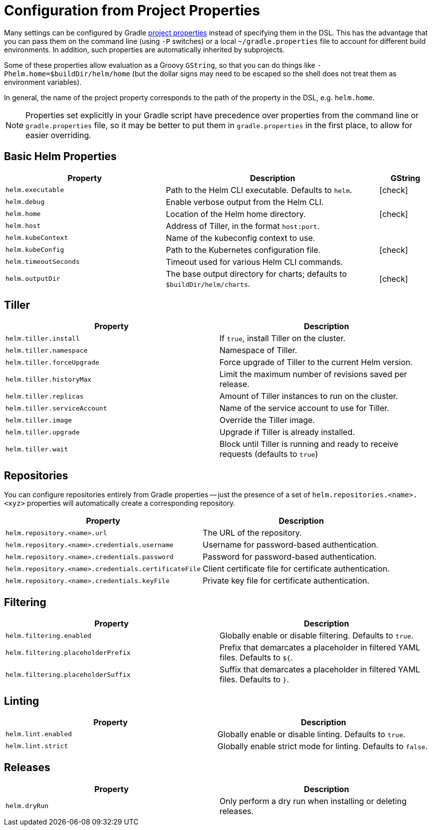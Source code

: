 = Configuration from Project Properties

Many settings can be configured by Gradle
https://docs.gradle.org/current/userguide/build_environment.html#sec:gradle_configuration_properties[project properties]
instead of specifying them in the DSL. This has the advantage that you can pass them on the command line
(using `-P` switches) or a local `~/gradle.properties` file to account for different build environments.
In addition, such properties are automatically inherited by subprojects.

Some of these properties allow evaluation as a Groovy `GString`, so that you can do things like
`-Phelm.home=$buildDir/helm/home` (but the dollar signs may need to be escaped so the shell does not
treat them as environment variables).

In general, the name of the project property corresponds to the path of the property in the DSL,
e.g. `helm.home`.

NOTE: Properties set explicitly in your Gradle script have precedence over properties from the command line
or `gradle.properties` file, so it may be better to put them in `gradle.properties` in the first place, to
allow for easier overriding.

== Basic Helm Properties

[cols="3,4,1"]
|===
| Property | Description | GString

| `helm.executable`
| Path to the Helm CLI executable. Defaults to `helm`.
| icon:check[]

| `helm.debug`
| Enable verbose output from the Helm CLI.
|

| `helm.home`
| Location of the Helm home directory.
| icon:check[]

| `helm.host`
| Address of Tiller, in the format `host:port`.
|

| `helm.kubeContext`
| Name of the kubeconfig context to use.
|

| `helm.kubeConfig`
| Path to the Kubernetes configuration file.
| icon:check[]

| `helm.timeoutSeconds`
| Timeout used for various Helm CLI commands.
|

| `helm.outputDir`
| The base output directory for charts; defaults to `$buildDir/helm/charts`.
| icon:check[]
|===

== Tiller

[cols="2*"]
|===
| Property | Description

| `helm.tiller.install`
| If `true`, install Tiller on the cluster.

| `helm.tiller.namespace`
| Namespace of Tiller.

| `helm.tiller.forceUpgrade`
| Force upgrade of Tiller to the current Helm version.

| `helm.tiller.historyMax`
| Limit the maximum number of revisions saved per release.

| `helm.tiller.replicas`
| Amount of Tiller instances to run on the cluster.

| `helm.tiller.serviceAccount`
| Name of the service account to use for Tiller.

| `helm.tiller.image`
| Override the Tiller image.

| `helm.tiller.upgrade`
| Upgrade if Tiller is already installed.

| `helm.tiller.wait`
| Block until Tiller is running and ready to receive requests (defaults to `true`)

|===

== Repositories

You can configure repositories entirely from Gradle properties -- just the presence of a set of
`helm.repositories.<name>.<xyz>` properties will automatically create a corresponding repository.

[cols="2*"]
|===
| Property | Description

| `helm.repository.<name>.url`
| The URL of the repository.

| `helm.repository.<name>.credentials.username`
| Username for password-based authentication.

| `helm.repository.<name>.credentials.password`
| Password for password-based authentication.

| `helm.repository.<name>.credentials.certificateFile`
| Client certificate file for certificate authentication.

| `helm.repository.<name>.credentials.keyFile`
| Private key file for certificate authentication.
|===

== Filtering

[cols="2*"]
|===
| Property | Description

| `helm.filtering.enabled`
| Globally enable or disable filtering. Defaults to `true`.

| `helm.filtering.placeholderPrefix`
| Prefix that demarcates a placeholder in filtered YAML files. Defaults to `${`.

| `helm.filtering.placeholderSuffix`
| Suffix that demarcates a placeholder in filtered YAML files. Defaults to `}`.
|===

== Linting

[cols="2*"]
|===
| Property | Description

| `helm.lint.enabled`
| Globally enable or disable linting. Defaults to `true`.

| `helm.lint.strict`
| Globally enable strict mode for linting. Defaults to `false`.

|===

== Releases

[cols="2*"]
|===
| Property | Description

| `helm.dryRun`
| Only perform a dry run when installing or deleting releases.
|===
